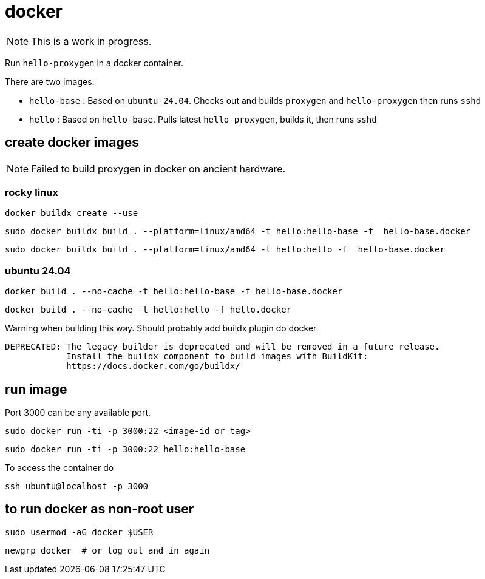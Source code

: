 = docker

NOTE: This is a work in progress.

Run `hello-proxygen` in a docker container.

There are two images:

* `hello-base` : Based on `ubuntu-24.04`. Checks out and builds `proxygen` and `hello-proxygen` then runs `sshd`
* `hello` : Based on `hello-base`. Pulls latest `hello-proxygen`, builds it, then runs `sshd`


== create docker images

NOTE: Failed to build proxygen in docker on ancient hardware.

=== rocky linux

```
docker buildx create --use
```

```
sudo docker buildx build . --platform=linux/amd64 -t hello:hello-base -f  hello-base.docker
```

```
sudo docker buildx build . --platform=linux/amd64 -t hello:hello -f  hello-base.docker
```

=== ubuntu 24.04

```
docker build . --no-cache -t hello:hello-base -f hello-base.docker
```

```
docker build . --no-cache -t hello:hello -f hello.docker
```

Warning when building this way.  Should probably add buildx plugin do docker.

```
DEPRECATED: The legacy builder is deprecated and will be removed in a future release.
            Install the buildx component to build images with BuildKit:
            https://docs.docker.com/go/buildx/
```



== run image

Port 3000 can be any available port.

```
sudo docker run -ti -p 3000:22 <image-id or tag>
```

```
sudo docker run -ti -p 3000:22 hello:hello-base
```

To access the container do

```
ssh ubuntu@localhost -p 3000
```


== to run docker as non-root user

```
sudo usermod -aG docker $USER
```

```
newgrp docker  # or log out and in again
```
